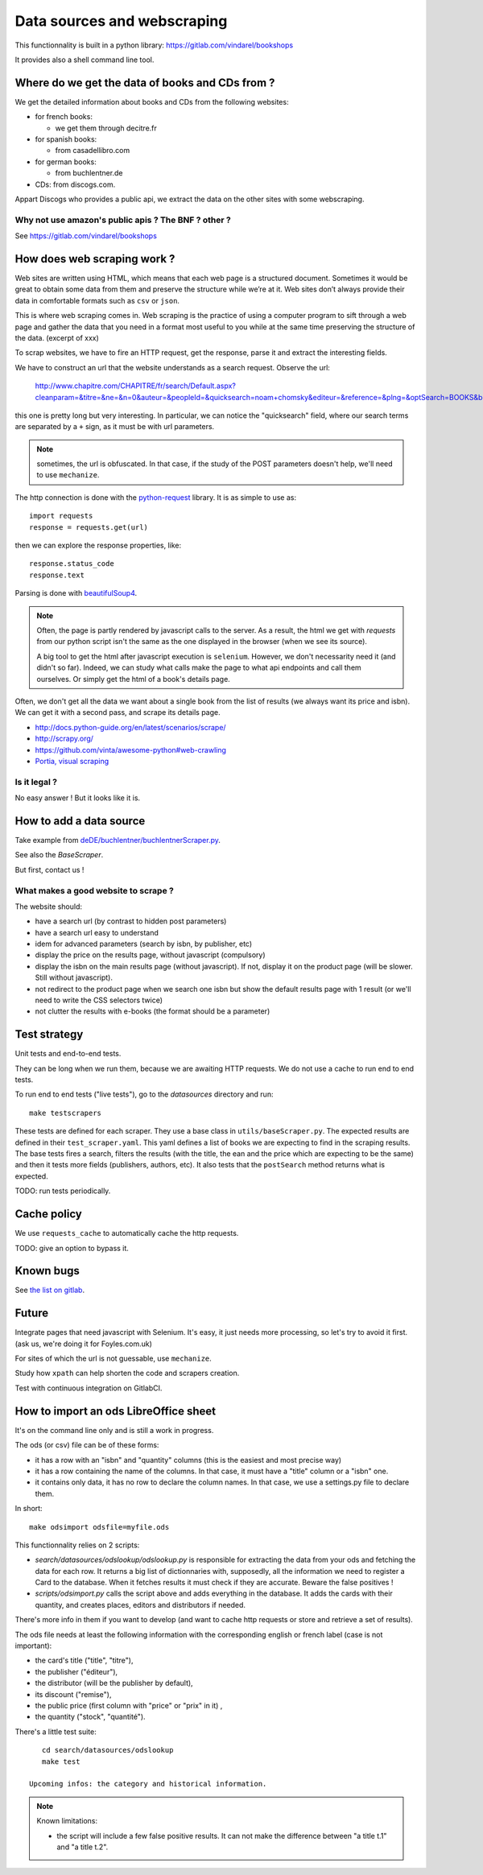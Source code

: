Data sources and webscraping
============================

This functionnality is built in a python library: https://gitlab.com/vindarel/bookshops

It provides also a shell command line tool.

Where do we get the data of books and CDs from ?
------------------------------------------------

We get the detailed information about books and CDs from the following
websites:

- for french books:

  - we get them through decitre.fr

- for spanish books:

  - from casadellibro.com

- for german books:

  - from buchlentner.de

- CDs: from discogs.com.

Appart Discogs who provides a public api, we extract the data on the
other sites with some webscraping.

Why not use amazon's public apis ? The BNF ? other ?
~~~~~~~~~~~~~~~~~~~~~~~~~~~~~~~~~~~~~~~~~~~~~~~~~~~~

See https://gitlab.com/vindarel/bookshops

How does web scraping work ?
----------------------------

Web sites are written using HTML, which means that each web page is a
structured document. Sometimes it would be great to obtain some data
from them and preserve the structure while we’re at it. Web sites
don’t always provide their data in comfortable formats such as ``csv``
or ``json``.

This is where web scraping comes in. Web scraping is the practice of
using a computer program to sift through a web page and gather the
data that you need in a format most useful to you while at the same
time preserving the structure of the data. (excerpt of xxx)

To scrap websites, we have to fire an HTTP request, get the response,
parse it and extract the interesting fields.

We have to construct an url that the website understands as a search
request. Observe the url:

    http://www.chapitre.com/CHAPITRE/fr/search/Default.aspx?cleanparam=&titre=&ne=&n=0&auteur=&peopleId=&quicksearch=noam+chomsky&editeur=&reference=&plng=&optSearch=BOOKS&beginDate=&endDate=&mot_cle=&prix=&themeId=&collection=&subquicksearch=&page=1

this one is pretty long but very interesting. In particular, we can
notice the "quicksearch" field, where our search terms are separated
by a ``+`` sign, as it must be with url parameters.

.. note::

   sometimes, the url is obfuscated. In that case, if the study of the
   POST parameters doesn't help, we'll need to use ``mechanize``.

The http connection is done with the `python-request
<http://docs.python-requests.org/en/latest/>`_ library. It is as
simple to use as::

   import requests
   response = requests.get(url)

then we can explore the response properties, like::

    response.status_code
    response.text

Parsing is done with `beautifulSoup4 <http://www.crummy.com/software/BeautifulSoup/bs4/doc/>`_.

.. note::

   Often, the page is partly rendered by javascript calls to the
   server. As a result, the html we get with `requests` from our
   python script isn't the same as the one displayed in the browser
   (when we see its source).

   A big tool to get the html after javascript execution is
   ``selenium``. However, we don't necessarity need it (and didn't so
   far). Indeed, we can study what calls make the page to what api
   endpoints and call them ourselves. Or simply get the html of a
   book's details page.

Often, we don't get all the data we want about a single book from the
list of results (we always want its price and isbn). We can get it
with a second pass, and scrape its details page.


.. seealso::

- http://docs.python-guide.org/en/latest/scenarios/scrape/
- http://scrapy.org/
- https://github.com/vinta/awesome-python#web-crawling
- `Portia, visual scraping <https://github.com/scrapinghub/portia>`_

Is it legal ?
~~~~~~~~~~~~~

No easy answer ! But it looks like it is.

How to add a data source
------------------------

Take example from `deDE/buchlentner/buchlentnerScraper.py <https://gitlab.com/vindarel/abelujo/tree/master/search/datasources/deDE>`_.

See also the `BaseScraper`.

But first, contact us !


What makes a good website to scrape ?
~~~~~~~~~~~~~~~~~~~~~~~~~~~~~~~~~~~~~

The website should:

- have a search url (by contrast to hidden post parameters)
- have a search url easy to understand
- idem for advanced parameters (search by isbn, by publisher, etc)
- display the price on the results page, without javascript (compulsory)
- display the isbn on the main results page (without javascript). If
  not, display it on the product page (will be slower. Still without
  javascript).
- not redirect to the product page when we search one isbn but show
  the default results page with 1 result (or we'll need to write the
  CSS selectors twice)
- not clutter the results with e-books (the format should be a parameter)

Test strategy
-------------

Unit tests and end-to-end tests.

They can be long when we run them, because we are awaiting HTTP
requests. We do not use a cache to run end to end tests.


To run end to end tests ("live tests"), go to the `datasources` directory and run::

    make testscrapers

These tests are defined for each scraper. They use a base class in
``utils/baseScraper.py``. The expected results are defined in their
``test_scraper.yaml``. This yaml defines a list of books we are
expecting to find in the scraping results. The base tests fires a
search, filters the results (with the title, the ean and the price
which are expecting to be the same) and then it tests more fields
(publishers, authors, etc). It also tests that the ``postSearch``
method returns what is expected.

TODO: run tests periodically.


Cache policy
------------

We use ``requests_cache`` to automatically cache the http requests.

TODO: give an option to bypass it.


Known bugs
----------

See `the list on gitlab <https://gitlab.com/vindarel/abelujo/issues?assignee_id=&author_id=&label_name=datasource&milestone_id=&scope=all&sort=created_desc&state=opened>`_.


Future
------

Integrate pages that need javascript with Selenium. It's easy, it just
needs more processing, so let's try to avoid it first. (ask us, we're
doing it for Foyles.com.uk)

For sites of which the url is not guessable, use ``mechanize``.

Study how ``xpath`` can help shorten the code and scrapers creation.


Test with continuous integration on GitlabCI.

How to import an ods LibreOffice sheet
--------------------------------------

It's on the command line only and is still a work in progress.

The ods (or csv) file can be of these forms:

- it has a row with an "isbn" and "quantity" columns (this is the
  easiest and most precise way)

- it has a row containing the name of the columns. In that case, it
  must have a "title" column or a "isbn" one.

- it contains only data, it has no row to declare the column names. In
  that case, we use a settings.py file to declare them.


In short::

    make odsimport odsfile=myfile.ods

This functionnality relies on 2 scripts:

* `search/datasources/odslookup/odslookup.py` is responsible for
  extracting the data from your ods and fetching the data for each
  row. It returns a big list of dictionnaries with, supposedly, all
  the information we need to register a Card to the database. When it
  fetches results it must check if they are accurate. Beware the false
  positives !

* `scripts/odsimport.py` calls the script above and adds everything in
  the database. It adds the cards with their quantity, and creates
  places, editors and distributors if needed.

There's more info in them if you want to develop (and want to cache
http requests or store and retrieve a set of results).

The ods file needs at least the following information with the
corresponding english or french label (case is not important):

* the card's title ("title", "titre"),
* the publisher ("éditeur"),
* the distributor (will be the publisher by default),
* its discount ("remise"),
* the public price (first column with "price" or "prix" in it) ,
* the quantity ("stock", "quantité").

There's a little test suite::

    cd search/datasources/odslookup
    make test

 Upcoming infos: the category and historical information.

.. Note:: Known limitations:

          * the script will include a few false positive results.  It
            can not make the difference between "a title t.1" and "a
            title t.2".
